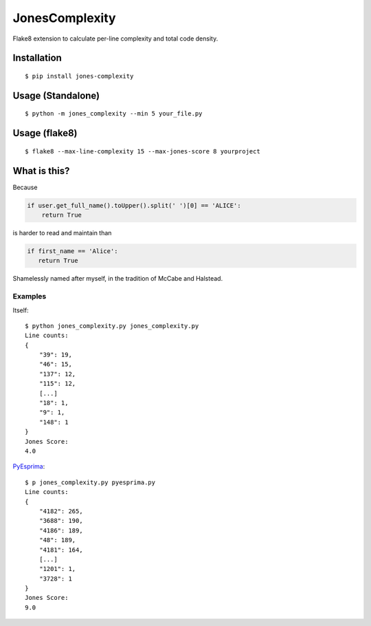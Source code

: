 JonesComplexity |Build Status|
==============================

Flake8 extension to calculate per-line complexity and total code
density.

Installation
------------

::

    $ pip install jones-complexity

Usage (Standalone)
------------------

::

    $ python -m jones_complexity --min 5 your_file.py

Usage (flake8)
--------------

::

    $ flake8 --max-line-complexity 15 --max-jones-score 8 yourproject

What is this?
-------------

Because

.. code:: python

    if user.get_full_name().toUpper().split(' ')[0] == 'ALICE':
        return True

is harder to read and maintain than

.. code:: python

    if first_name == 'Alice':
       return True

Shamelessly named after myself, in the tradition of McCabe and Halstead.

Examples
~~~~~~~~

Itself:

::

    $ python jones_complexity.py jones_complexity.py
    Line counts:
    {
        "39": 19, 
        "46": 15, 
        "137": 12, 
        "115": 12, 
        [...]
        "18": 1, 
        "9": 1, 
        "148": 1
    }
    Jones Score:
    4.0

`PyEsprima <https://raw.githubusercontent.com/PiotrDabkowski/Js2Py/master/examples/pyesprima.py>`__:

::

    $ p jones_complexity.py pyesprima.py 
    Line counts:
    {
        "4182": 265, 
        "3688": 190, 
        "4186": 189, 
        "48": 189, 
        "4181": 164, 
        [...]
        "1201": 1, 
        "3728": 1
    }
    Jones Score:
    9.0

.. |Build Status| image:: https://travis-ci.org/Miserlou/JonesComplexity.svg
   :target: https://travis-ci.org/Miserlou/JonesComplexity


